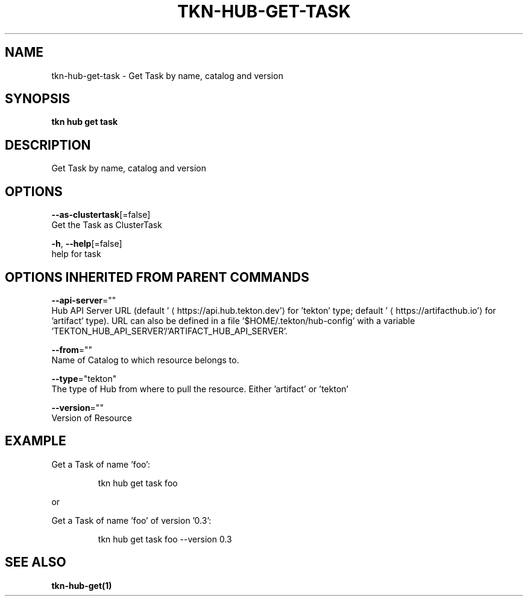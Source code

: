 .TH "TKN\-HUB\-GET\-TASK" "1" "" "Auto generated by spf13/cobra" "" 
.nh
.ad l


.SH NAME
.PP
tkn\-hub\-get\-task \- Get Task by name, catalog and version


.SH SYNOPSIS
.PP
\fBtkn hub get task\fP


.SH DESCRIPTION
.PP
Get Task by name, catalog and version


.SH OPTIONS
.PP
\fB\-\-as\-clustertask\fP[=false]
    Get the Task as ClusterTask

.PP
\fB\-h\fP, \fB\-\-help\fP[=false]
    help for task


.SH OPTIONS INHERITED FROM PARENT COMMANDS
.PP
\fB\-\-api\-server\fP=""
    Hub API Server URL (default '
\[la]https://api.hub.tekton.dev'\[ra] for 'tekton' type; default '
\[la]https://artifacthub.io'\[ra] for 'artifact' type).
URL can also be defined in a file '$HOME/.tekton/hub\-config' with a variable 'TEKTON\_HUB\_API\_SERVER'/'ARTIFACT\_HUB\_API\_SERVER'.

.PP
\fB\-\-from\fP=""
    Name of Catalog to which resource belongs to.

.PP
\fB\-\-type\fP="tekton"
    The type of Hub from where to pull the resource. Either 'artifact' or 'tekton'

.PP
\fB\-\-version\fP=""
    Version of Resource


.SH EXAMPLE
.PP
Get a Task of name 'foo':

.PP
.RS

.nf
tkn hub get task foo

.fi
.RE

.PP
or

.PP
Get a Task of name 'foo' of version '0.3':

.PP
.RS

.nf
tkn hub get task foo \-\-version 0.3

.fi
.RE


.SH SEE ALSO
.PP
\fBtkn\-hub\-get(1)\fP
